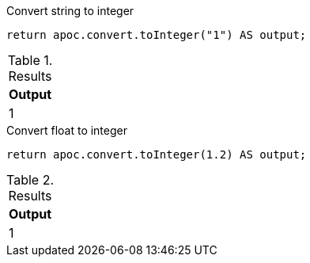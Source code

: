 .Convert string to integer
[source,cypher]
----
return apoc.convert.toInteger("1") AS output;
----

.Results
[opts="header",cols="1"]
|===
| Output
| 1
|===


.Convert float to integer
[source,cypher]
----
return apoc.convert.toInteger(1.2) AS output;
----

.Results
[opts="header",cols="1"]
|===
| Output
| 1
|===

